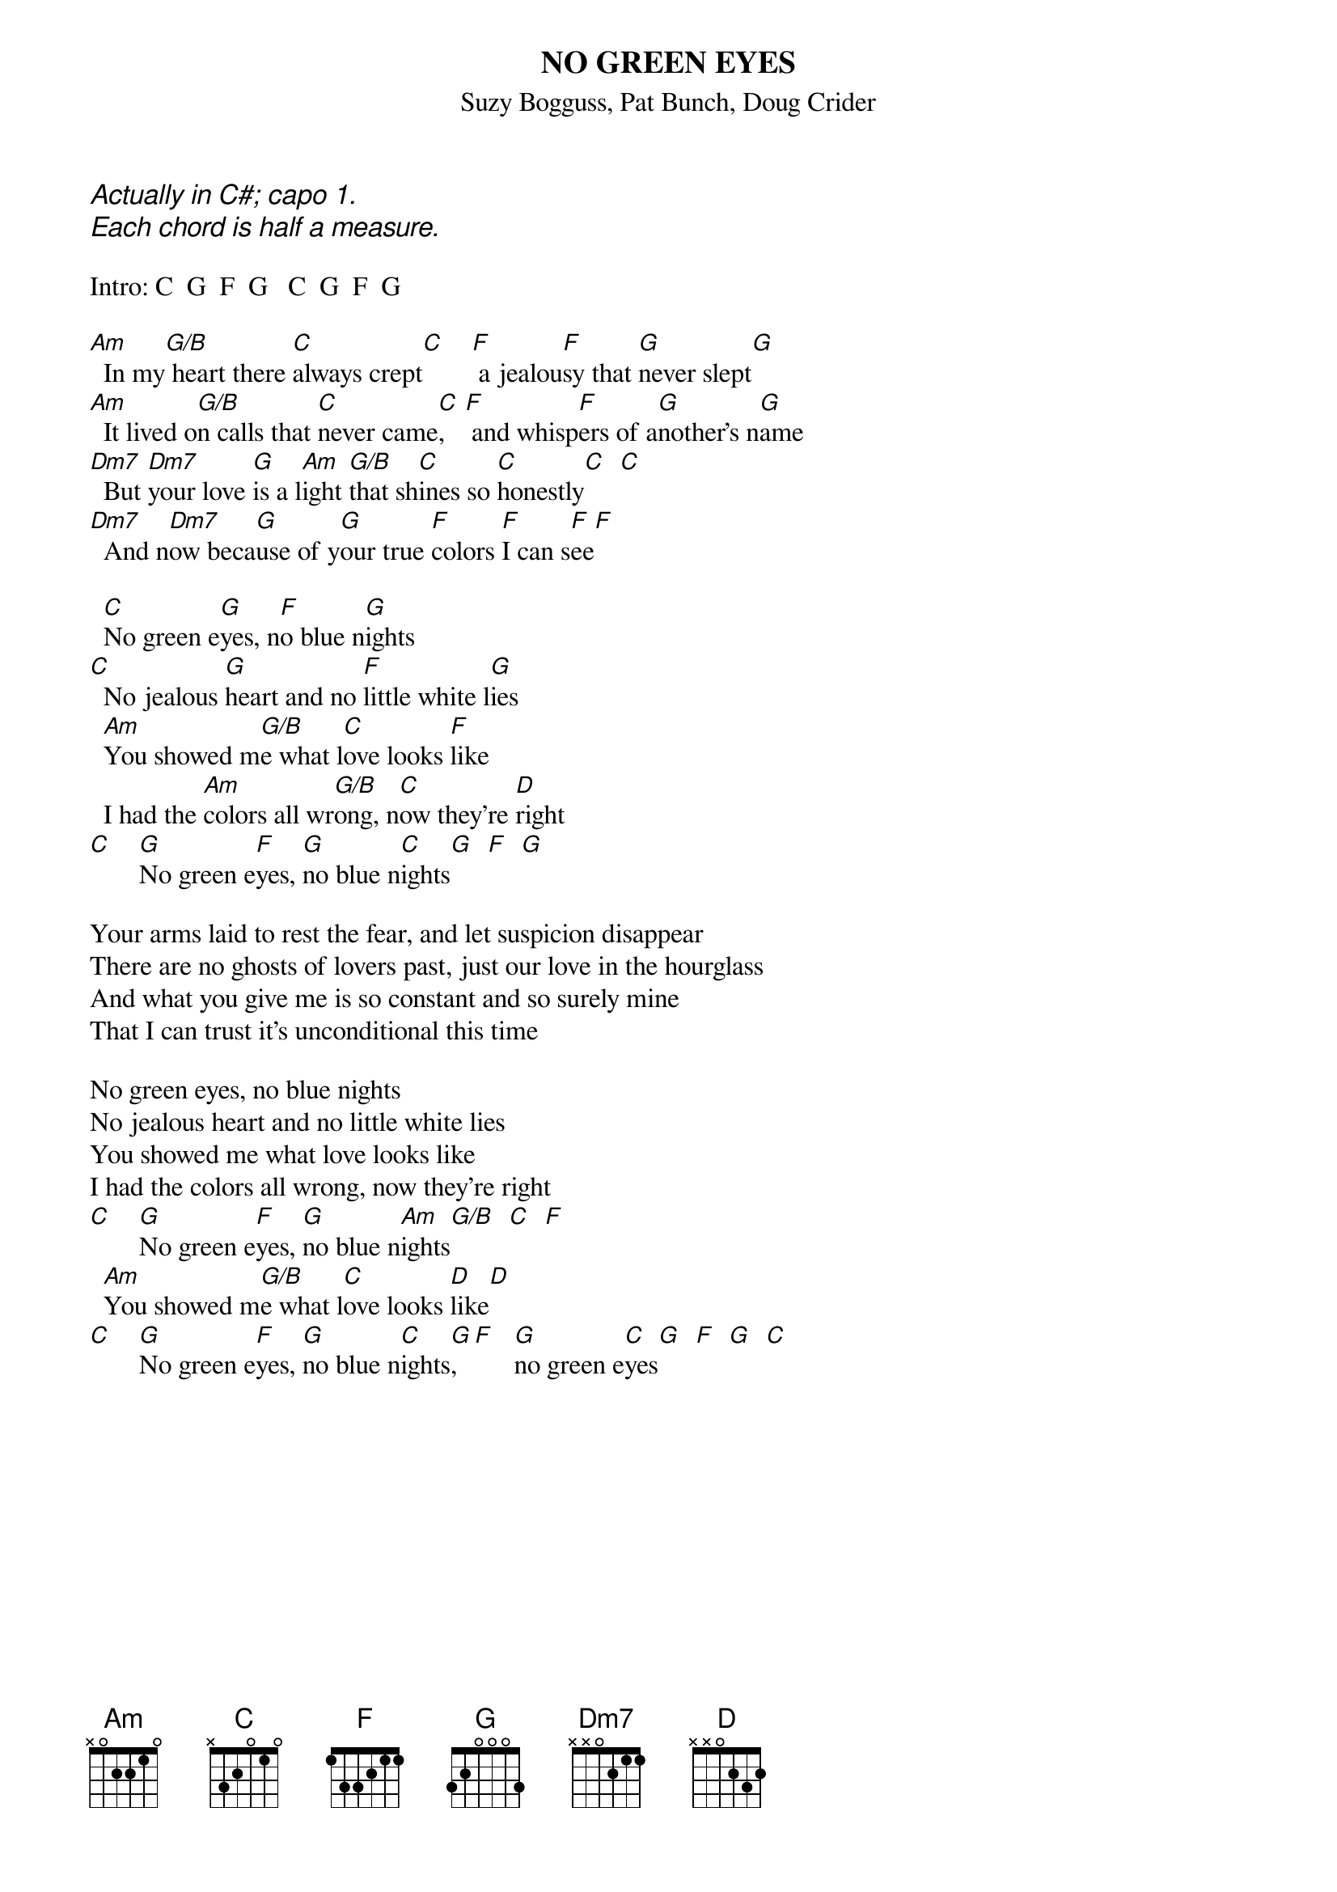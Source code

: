 # From: indigo@ucscb.UCSC.EDU (Adam Schneider)
{t:NO GREEN EYES}
{st:Suzy Bogguss, Pat Bunch, Doug Crider}
{ci:Actually in C#; capo 1.}
{ci:Each chord is half a measure.}

Intro: C  G  F  G   C  G  F  G
 
[Am]  In my[G/B] heart there [C]always crept[C]    [F] a jealou[F]sy that [G]never slept[G]
[Am]  It lived o[G/B]n calls that [C]never came[C],   [F] and whisp[F]ers of a[G]nother's n[G]ame
[Dm7]  But [Dm7]your love [G]is a l[Am]ight [G/B]that sh[C]ines so [C]honestly[C]  [C]
[Dm7]  And n[Dm7]ow beca[G]use of y[G]our true [F]colors [F]I can s[F]ee[F]
 
  [C]No green e[G]yes, n[F]o blue n[G]ights
[C]  No jealous [G]heart and no [F]little white l[G]ies
  [Am]You showed m[G/B]e what l[C]ove looks [F]like
  I had the [Am]colors all wr[G/B]ong, n[C]ow they're [D]right
[C]    [G]No green e[F]yes, [G]no blue n[C]ights[G]  [F]  [G]
 
Your arms laid to rest the fear, and let suspicion disappear
There are no ghosts of lovers past, just our love in the hourglass
And what you give me is so constant and so surely mine
That I can trust it's unconditional this time
 
No green eyes, no blue nights
No jealous heart and no little white lies
You showed me what love looks like
I had the colors all wrong, now they're right
[C]    [G]No green e[F]yes, [G]no blue n[Am]ights[G/B]  [C]  [F]
  [Am]You showed m[G/B]e what l[C]ove looks [D]like[D]
[C]    [G]No green e[F]yes, [G]no blue n[C]ights[G],  [F]   [G]no green e[C]yes[G]  [F]  [G]  [C]
